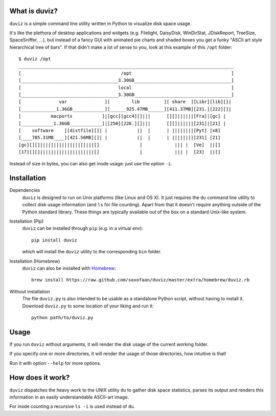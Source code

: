 .. image:: https://travis-ci.org/soxofaan/duviz.svg?branch=master
    :target: https://travis-ci.org/soxofaan/duviz

What is duviz?
--------------

``duviz`` is a simple command line utility written in Python to visualize disk space usage.

It's like the plethora of desktop applications and widgets
(e.g. Filelight, DaisyDisk, WinDirStat, JDiskReport, TreeSize, SpaceSniffer, ...),
but instead of a fancy GUI with animated pie charts and shaded boxes
you get a funky "ASCII art style hierarchical tree of bars".
If that didn't make a lot of sense to you, look at this example of this ``/opt`` folder::

	$ duviz /opt
	________________________________________________________________________________
	[                                     /opt                                     ]
	[____________________________________3.30GB____________________________________]
	[                                    local                                     ]
	[____________________________________3.30GB____________________________________]
	[              var              ][        lib         ][ share  ][Libr][lib][]|
	[_____________1.36GB____________][______925.47MB______][411.37MB][231.][222][]|
	[           macports           ]|[gcc][gcc4][]|||      [][]||||||[Fra]|[gc] |
	[____________1.36GB____________]|[250][226.][]|||      [][]||||||[231]|[21] |
	[    software    ][distfile][]| |           ||  |      | ||||||||[Pyt] [x8]
	[____785.31MB____][421.56MB][]| |           ||  |      | ||||||||[231] [21]
	[gc][][]||||||||||||||||||||[]               |            ||| |  [Ve]  ||[]
	[17][][]||||||||||||||||||||[]               |            ||| |  [23]  ||[]


Instead of size in bytes, you can also get inode usage: just use the option ``-i``.


Installation
------------

Dependencies
	``duviz`` is designed to run on Unix platforms (like Linux and OS X).
	It just requires the ``du`` command line utility to collect disk usage information (and ``ls`` for file counting).
	Apart from that it doesn't require anything outside of the Python standard library.
	These things are typically available out of the box on a standard Unix-like system.


Installation (Pip)
	``duviz`` can be installed through ``pip`` (e.g. in a virtual env)::

		pip install duviz

	which will install the ``duviz`` utility to the corresponding ``bin`` folder.

Installation (Homebrew)
	``duviz`` can also be installed with `Homebrew <https://brew.sh/>`_::

		brew install https://raw.github.com/soxofaan/duviz/master/extra/homebrew/duviz.rb


Without installation
	The file ``duviz.py`` is also intended to be usable as a standalone Python script,
	without having to install it.
	Download ``duviz.py`` to some location of your liking and run it::

		python path/to/duviz.py



Usage
-----

If you run ``duviz`` without arguments, it will render the disk usage of the current working folder.

If you specify one or more directories, it will render the usage of those directories, how intuitive is that!

Run it with option ``--help`` for more options.


How does it work?
-----------------

``duviz`` dispatches the heavy work to the UNIX utility ``du`` to gather disk space statistics,
parses its output and renders this information in an easily understandable ASCII-art image.

For inode counting a recursive ``ls -i`` is used instead of ``du``.
